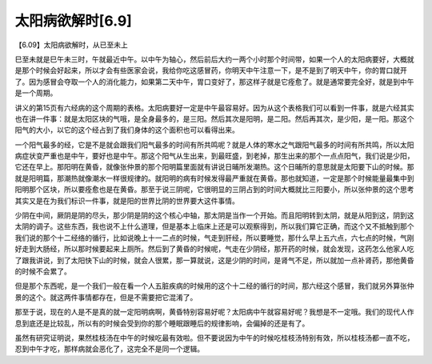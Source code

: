 太阳病欲解时[6.9]
-------------------

【6.09】太阳病欲解时，从已至未上

巳至未就是巳午未三时，午就最近中午。以中午为轴心，然后前后大约一两个小时那个时间带，如果一个人的太阳病要好，大概就是那个时候会好起来，所以才会有些医家会说，我给你吃这感冒药，你明天中午注意一下，是不是到了明天中午，你的胃口就开了。因为感冒会夺取一个人的消化能力，如果第二天中午，胃口变好了，那这样子就是它痊愈了。就是通常要完全好，就是到中午是一个周期。

讲义的第15页有六经病的这个周期的表格。太阳病要好一定是中午最容易好。因为从这个表格我们可以看到一件事，就是六经其实也在讲一件事：就是太阳区块的气哦，是全身最多的，是三阳。然后其次是阳明，是二阳。然后再其次，是少阳，是一阳。那这个阳气的大小，以它的这个经占到了我们身体的这个面积也可以看得出来。

一个阳气最多的经，它是不是就会跟我们阳气最多的时间有所共鸣呢？就是人体的寒水之气跟阳气最多的时间有所共鸣，所以太阳病症状变严重也是中午，要好也是中午。那这个阳气从生出来，到最旺盛，到老掉，那生出来的那个一点点阳气，我们说是少阳，它还在早上。那阳明在黄昏，就像张仲景的那个阳明篇里面就有讲说日晡所发潮热。这个日晡所的意思就是太阳要下山的时候。那就是阳明篇，那潮热就像潮水一样很规律的。就阳明的病有时候发得最严重就在黄昏。那也就知道，一定是那个时候能量最集中到阳明那个区块，所以要痊愈也是在黄昏。那至于说三阴呢，它很明显的三阴占到的时间大概就比三阳要小，所以张仲景的这个思考其实又是在为我们标识一件事，就是阳的世界比阴的世界要大这件事情。

少阴在中间，厥阴是阴的尽头，那少阴是阴的这个核心中轴，那太阴是当作一个开始。而且阳明转到太阴，就是从阳到这，阴到这太阴的调子。这些东西，我也说不上什么道理，但是基本上临床上还是可以观察得到，所以我们算它正确，而这个又不抵触到那个我们说的那个十二经络的循行，比如说晚上十一二点的时候，气走到肝经，所以要睡觉，那什么早上五六点，六七点的时候，气刚好走到大肠经，所以那时候要起来上厕所。然后到了黄昏的时候呢，气走在少阴经，那开药的时候，就会发现，这药怎么他家人吃了跟我讲说，到了太阳快下山的时候，就会人很累，那一算就说，这是少阴的时间，是肾气不足，所以就加一点补肾药，那他黄昏的时候不会累了。

但是那个东西呢，是一个我们一般在看一个人五脏疾病的时候用的这个十二经的循行的时间，那六经这个感冒，我们就另外算张仲景的这个。就这两件事情都存在，但是不需要把它混淆了。

那至于说，现在的人是不是真的就一定阳明病啊，黄昏特别容易好呢？太阳病中午就容易好呢？我想是不一定哦。我们的现代人作息到底还是比较乱，所以有的时候会受到你的那个睡眠跟睡后的规律影响，会偏掉的还是有了。

虽然有研究证明说，果然桂枝汤在中午的时候吃最有效啦。但不要说因为中午的时候吃桂枝汤特别有效，所以桂枝汤都一直不吃，忍到中午才吃，那样病就会恶化了，这完全不是同一个逻辑。
